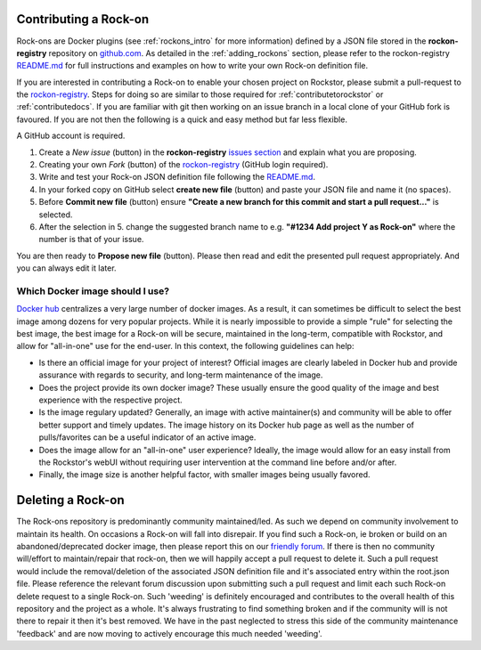 .. _contributerockons:

Contributing a Rock-on
======================

Rock-ons are Docker plugins (see :ref:`rockons_intro` for more information) 
defined by a JSON file stored in the **rockon-registry** repository on 
`github.com <https://github.com/rockstor/rockon-registry>`_.
As detailed in the :ref:`adding_rockons` section,
please refer to the rockon-registry `README.md <https://github.com/rockstor/rockon-registry/blob/master/README.md>`_
for full instructions and examples on how to write your own Rock-on definition file.

If you are interested in contributing a Rock-on to enable your chosen project on Rockstor,
please submit a pull-request to the `rockon-registry <https://github.com/rockstor/rockon-registry>`_.
Steps for doing so are similar to those required for :ref:`contributetorockstor` or :ref:`contributedocs`.
If you are familiar with git then working on an issue branch in a local clone of your GitHub fork is favoured.
If you are not then the following is a quick and easy method but far less flexible.

A GitHub account is required.

1. Create a *New issue* (button) in the **rockon-registry** `issues section <https://github.com/rockstor/rockon-registry/issues>`_ and explain what you are proposing.
2. Creating your own *Fork* (button) of the `rockon-registry <https://github.com/rockstor/rockon-registry>`_ (GitHub login required).
3. Write and test your Rock-on JSON definition file following the `README.md <https://github.com/rockstor/rockon-registry/blob/master/README.md>`_.
4. In your forked copy on GitHub select **create new file** (button) and paste your JSON file and name it (no spaces).
5. Before **Commit new file** (button) ensure  **"Create a new branch for this commit and start a pull request..."** is selected.
6. After the selection in 5. change the suggested branch name to e.g. **"#1234 Add project Y as Rock-on"** where the number is that of your issue.

You are then ready to **Propose new file** (button). Please then read and edit the presented pull request appropriately. And you can always edit it later.

Which Docker image should I use?
--------------------------------

`Docker hub <https://hub.docker.com>`_ centralizes a very large number 
of docker images. As a result, it can sometimes be difficult to select the 
best image among dozens for very popular projects. While it is nearly 
impossible to provide a simple "rule" for selecting the best image, the best 
image for a Rock-on will be secure, maintained in the long-term, compatible 
with Rockstor, and allow for "all-in-one" use for the end-user. In this context, 
the following guidelines can help: 

* Is there an official image for your project of interest? Official images are 
  clearly labeled in Docker hub and provide assurance with regards to security, 
  and long-term maintenance of the image. 
* Does the project provide its own docker image? These usually ensure the good 
  quality of the image and best experience with the respective project.
* Is the image regulary updated? Generally, an image with active maintainer(s) 
  and community will be able to offer better support and timely updates. The 
  image history on its Docker hub page as well as the number of pulls/favorites
  can be a useful indicator of an active image.
* Does the image allow for an "all-in-one" user experience? Ideally, the image 
  would allow for an easy install from the Rockstor's webUI without requiring 
  user intervention at the command line before and/or after.
* Finally, the image size is another helpful factor, with smaller images being 
  usually favored.

.. _deleterockons:

Deleting a Rock-on
==================

The Rock-ons repository is predominantly community maintained/led.
As such we depend on community involvement to maintain its health.
On occasions a Rock-on will fall into disrepair.
If you find such a Rock-on, ie broken or build on an abandoned/deprecated docker image,
then please report this on our `friendly forum <https://forum.rockstor.com/>`_.
If there is then no community will/effort to maintain/repair that rock-on, then we will happily accept a pull request to delete it.
Such a pull request would include the removal/deletion of the associated JSON definition file and it's associated entry within the root.json file.
Please reference the relevant forum discussion upon submitting such a pull request and limit each such Rock-on delete request to a single Rock-on.
Such 'weeding' is definitely encouraged and contributes to the overall health of this repository and the project as a whole.
It's always frustrating to find something broken and if the community will is not there to repair it then it's best removed.
We have in the past neglected to stress this side of the community maintenance 'feedback' and are now moving to actively encourage this much needed 'weeding'.
